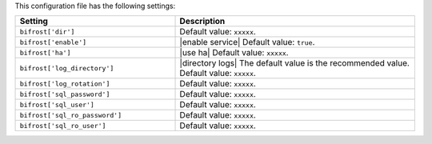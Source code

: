 .. The contents of this file are included in multiple topics.
.. This file should not be changed in a way that hinders its ability to appear in multiple documentation sets.

This configuration file has the following settings:

.. list-table::
   :widths: 200 300
   :header-rows: 1

   * - Setting
     - Description
   * - ``bifrost['dir']``
     - Default value: ``xxxxx``.
   * - ``bifrost['enable']``
     - |enable service| Default value: ``true``.
   * - ``bifrost['ha']``
     - |use ha| Default value: ``xxxxx``.
   * - ``bifrost['log_directory']``
     - |directory logs| The default value is the recommended value. Default value: ``xxxxx``.
   * - ``bifrost['log_rotation']``
     - Default value: ``xxxxx``.
   * - ``bifrost['sql_password']``
     - Default value: ``xxxxx``.
   * - ``bifrost['sql_user']``
     - Default value: ``xxxxx``.
   * - ``bifrost['sql_ro_password']``
     - Default value: ``xxxxx``.
   * - ``bifrost['sql_ro_user']``
     - Default value: ``xxxxx``.